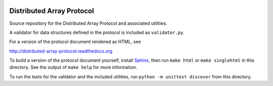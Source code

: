.. image:: https://travis-ci.org/enthought/distributed-array-protocol.png?branch=master
   :target: https://travis-ci.org/enthought/distributed-array-protocol

Distributed Array Protocol
==========================

Source repository for the Distributed Array Protocol and associated utilities.

A validator for data structures defined in the protocol is included as
``validator.py``.

For a version of the protocol document rendered as HTML, see

http://distributed-array-protocol.readthedocs.org

To build a version of the protocol document yourself, install `Sphinx`_, then
run ``make html`` or ``make singlehtml`` in this directory.  See the output of
``make help`` for more information.

.. _Sphinx: http://sphinx-doc.org/

To run the tests for the validator and the included utilities, run ``python -m
unittest discover`` from this directory.

